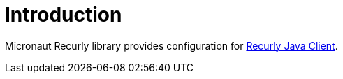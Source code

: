 
[[_introduction]]
= Introduction

Micronaut Recurly library provides configuration for https://github.com/recurly/recurly-client-java[Recurly Java Client].

